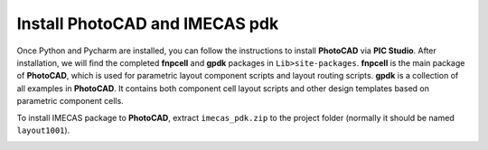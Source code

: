 Install PhotoCAD and IMECAS pdk
=======================================

Once Python and Pycharm are installed, you can follow the instructions to install **PhotoCAD** via **PIC Studio**. After installation, we will find the completed **fnpcell** and **gpdk** packages in ``Lib>site-packages``. **fnpcell** is the main package of **PhotoCAD**, which is used for parametric layout component scripts and layout routing scripts. **gpdk** is a collection of all examples in **PhotoCAD**. It contains both component cell layout scripts and other design templates based on parametric component cells.

To install IMECAS package to **PhotoCAD**, extract ``imecas_pdk.zip`` to the project folder (normally it should be named ``layout1001``).

.. image:: ../images/install.png